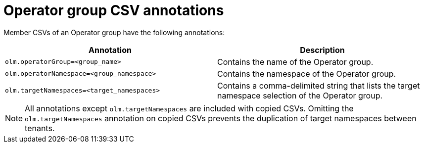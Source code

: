 // Module included in the following assemblies:
//
// * operators/understanding/olm/olm-understanding-operatorgroups.adoc

[id="olm-operatorgroups-csv-annotations_{context}"]
= Operator group CSV annotations

Member CSVs of an Operator group have the following annotations:

[cols="1,1",options="header"]
|===
|Annotation |Description

|`olm.operatorGroup=<group_name>`
|Contains the name of the Operator group.

|`olm.operatorNamespace=<group_namespace>`
|Contains the namespace of the Operator group.

|`olm.targetNamespaces=<target_namespaces>`
|Contains a comma-delimited string that lists the target namespace selection of the Operator group.
|===

[NOTE]
====
All annotations except `olm.targetNamespaces` are included with copied CSVs. Omitting the `olm.targetNamespaces` annotation on copied CSVs prevents the duplication of target namespaces between tenants.
====
